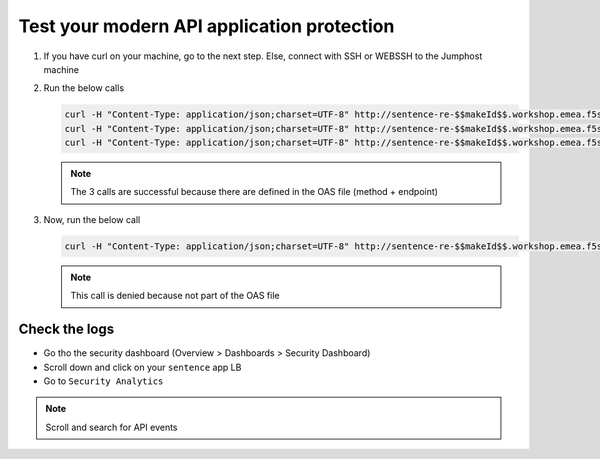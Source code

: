 Test your modern API application protection
===========================================

#. If you have curl on your machine, go to the next step. Else, connect with SSH or WEBSSH to the Jumphost machine
#. Run the below calls

   .. code-block:: none

      curl -H "Content-Type: application/json;charset=UTF-8" http://sentence-re-$$makeId$$.workshop.emea.f5se.com/api/adjectives
      curl -H "Content-Type: application/json;charset=UTF-8" http://sentence-re-$$makeId$$.workshop.emea.f5se.com/api/animals
      curl -H "Content-Type: application/json;charset=UTF-8" http://sentence-re-$$makeId$$.workshop.emea.f5se.com/api/locations

   
   .. note:: The 3 calls are successful because there are defined in the OAS file (method + endpoint)

#. Now, run the below call

   .. code-block:: none

      curl -H "Content-Type: application/json;charset=UTF-8" http://sentence-re-$$makeId$$.workshop.emea.f5se.com/api/colors

   .. note:: This call is denied because not part of the OAS file

Check the logs
--------------

* Go tho the security dashboard (Overview > Dashboards > Security Dashboard)
* Scroll down and click on your ``sentence`` app LB
* Go to ``Security Analytics``

.. note:: Scroll and search for API events

.. image:: ../pictures/api-protect-event.png
   :align: center


